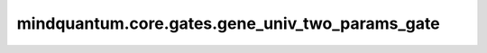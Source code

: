 mindquantum.core.gates.gene_univ_two_params_gate
====================================================

.. py:function:: mindquantum.core.gates.gene_univ_two_params_gate(name, matrix_generator, diff_matrix_generator_1, diff_matrix_generator_2)

    基于双参数幺正矩阵生成自定义参数化门。

    .. note::
        矩阵中的元素需要显示的定义为复数，特别是对于多比特门。

    参数：
        - **name** (str) - 此门的名称。
        - **matrix_generator** (Union[FunctionType, MethodType]) - 采用两个参数生成幺正矩阵的函数或方法。
        - **diff_matrix_generator_1** (Union[FunctionType, MethodType]) - 采用两个参数生成幺正矩阵对第一个参数的导数的函数或方法。
        - **diff_matrix_generator_2** (Union[FunctionType, MethodType]) - 采用两个参数生成幺正矩阵对第二个参数的导数的函数或方法。

    返回：
        _TwoParamNonHerm，自定义的双参数化门。